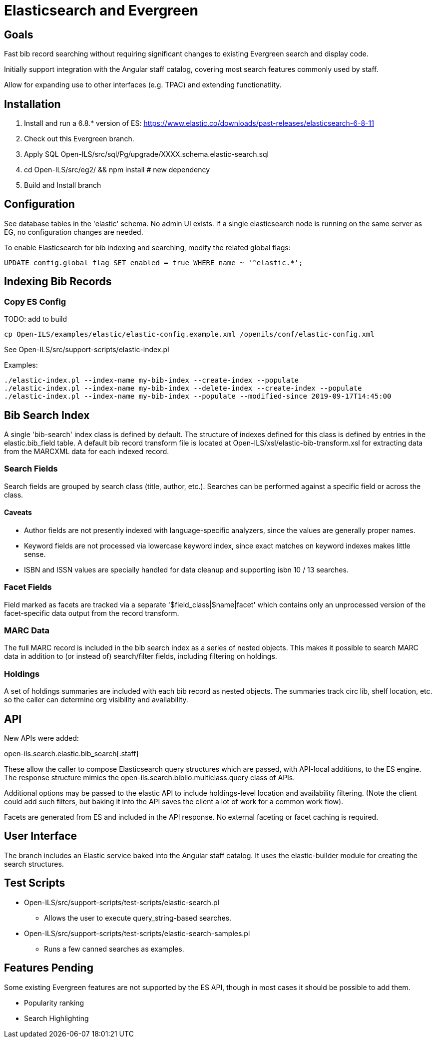 = Elasticsearch and Evergreen =

== Goals ==

Fast bib record searching without requiring significant changes to
existing Evergreen search and display code.

Initially support integration with the Angular staff catalog, covering 
most search features commonly used by staff.

Allow for expanding use to other interfaces (e.g. TPAC) and extending
functionatlity.

== Installation ==

1. Install and run a 6.8.* version of ES:
   https://www.elastic.co/downloads/past-releases/elasticsearch-6-8-11
2. Check out this Evergreen branch.
3. Apply SQL Open-ILS/src/sql/Pg/upgrade/XXXX.schema.elastic-search.sql
4. cd Open-ILS/src/eg2/ && npm install # new dependency
5. Build and Install branch

== Configuration ==

See database tables in the 'elastic' schema.  No admin UI exists.  If a 
single elasticsearch node is running on the same server as EG, no 
configuration changes are needed.

To enable Elasticsearch for bib indexing and searching, modify the related
global flags:

[source,sql]
------------------------------------------------------------------------------
UPDATE config.global_flag SET enabled = true WHERE name ~ '^elastic.*';
------------------------------------------------------------------------------

== Indexing Bib Records ==

=== Copy ES Config ===
TODO: add to build 

[source,sh]
------------------------------------------------------------------------------
cp Open-ILS/examples/elastic/elastic-config.example.xml /openils/conf/elastic-config.xml
------------------------------------------------------------------------------

See Open-ILS/src/support-scripts/elastic-index.pl

Examples:

[source,sh]
------------------------------------------------------------------------------
./elastic-index.pl --index-name my-bib-index --create-index --populate
./elastic-index.pl --index-name my-bib-index --delete-index --create-index --populate
./elastic-index.pl --index-name my-bib-index --populate --modified-since 2019-09-17T14:45:00
------------------------------------------------------------------------------

== Bib Search Index ==

A single 'bib-search' index class is defined by default.  The structure
of indexes defined for this class is defined by entries in the
elastic.bib_field table.  A default bib record transform file is located
at Open-ILS/xsl/elastic-bib-transform.xsl for extracting data from the
MARCXML data for each indexed record.

=== Search Fields ===

Search fields are grouped by search class (title, author, etc.).  Searches
can be performed against a specific field or across the class.

==== Caveats ====

* Author fields are not presently indexed with language-specific analyzers, 
  since the values are generally proper names.
* Keyword fields are not processed via lowercase keyword index, since exact
  matches on keyword indexes makes little sense.
* ISBN and ISSN values are specially handled for data cleanup and supporting
  isbn 10 / 13 searches.

=== Facet Fields ===

Field marked as facets are tracked via a separate '$field_class|$name|facet'
which contains only an unprocessed version of the facet-specific data
output from the record transform.

=== MARC Data ===

The full MARC record is included in the bib search index as a series
of nested objects.  This makes it possible to search MARC data in 
addition to (or instead of) search/filter fields, including filtering
on holdings.

=== Holdings ===

A set of holdings summaries are included with each bib record as nested 
objects.  The summaries track circ lib, shelf location, etc. so the caller
can determine org visibility and availability.

== API ==

New APIs were added:

open-ils.search.elastic.bib_search[.staff]

These allow the caller to compose Elasticsearch query structures which are
passed, with API-local additions, to the ES engine.  The response structure 
mimics the open-ils.search.biblio.multiclass.query class of APIs.

Additional options may be passed to the elastic API to include holdings-level
location and availability filtering.  (Note the client could add such filters, 
but baking it into the API saves the client a lot of work for a common work flow).

Facets are generated from ES and included in the API response.  No external 
faceting or facet caching is required.

== User Interface ==

The branch includes an Elastic service baked into the Angular staff catalog. 
It uses the elastic-builder module for creating the search structures.  

== Test Scripts ==

* Open-ILS/src/support-scripts/test-scripts/elastic-search.pl
** Allows the user to execute query_string-based searches.

* Open-ILS/src/support-scripts/test-scripts/elastic-search-samples.pl
** Runs a few canned searches as examples.

== Features Pending ==

Some existing Evergreen features are not supported by the ES API, though in
most cases it should be possible to add them.

* Popularity ranking
* Search Highlighting

